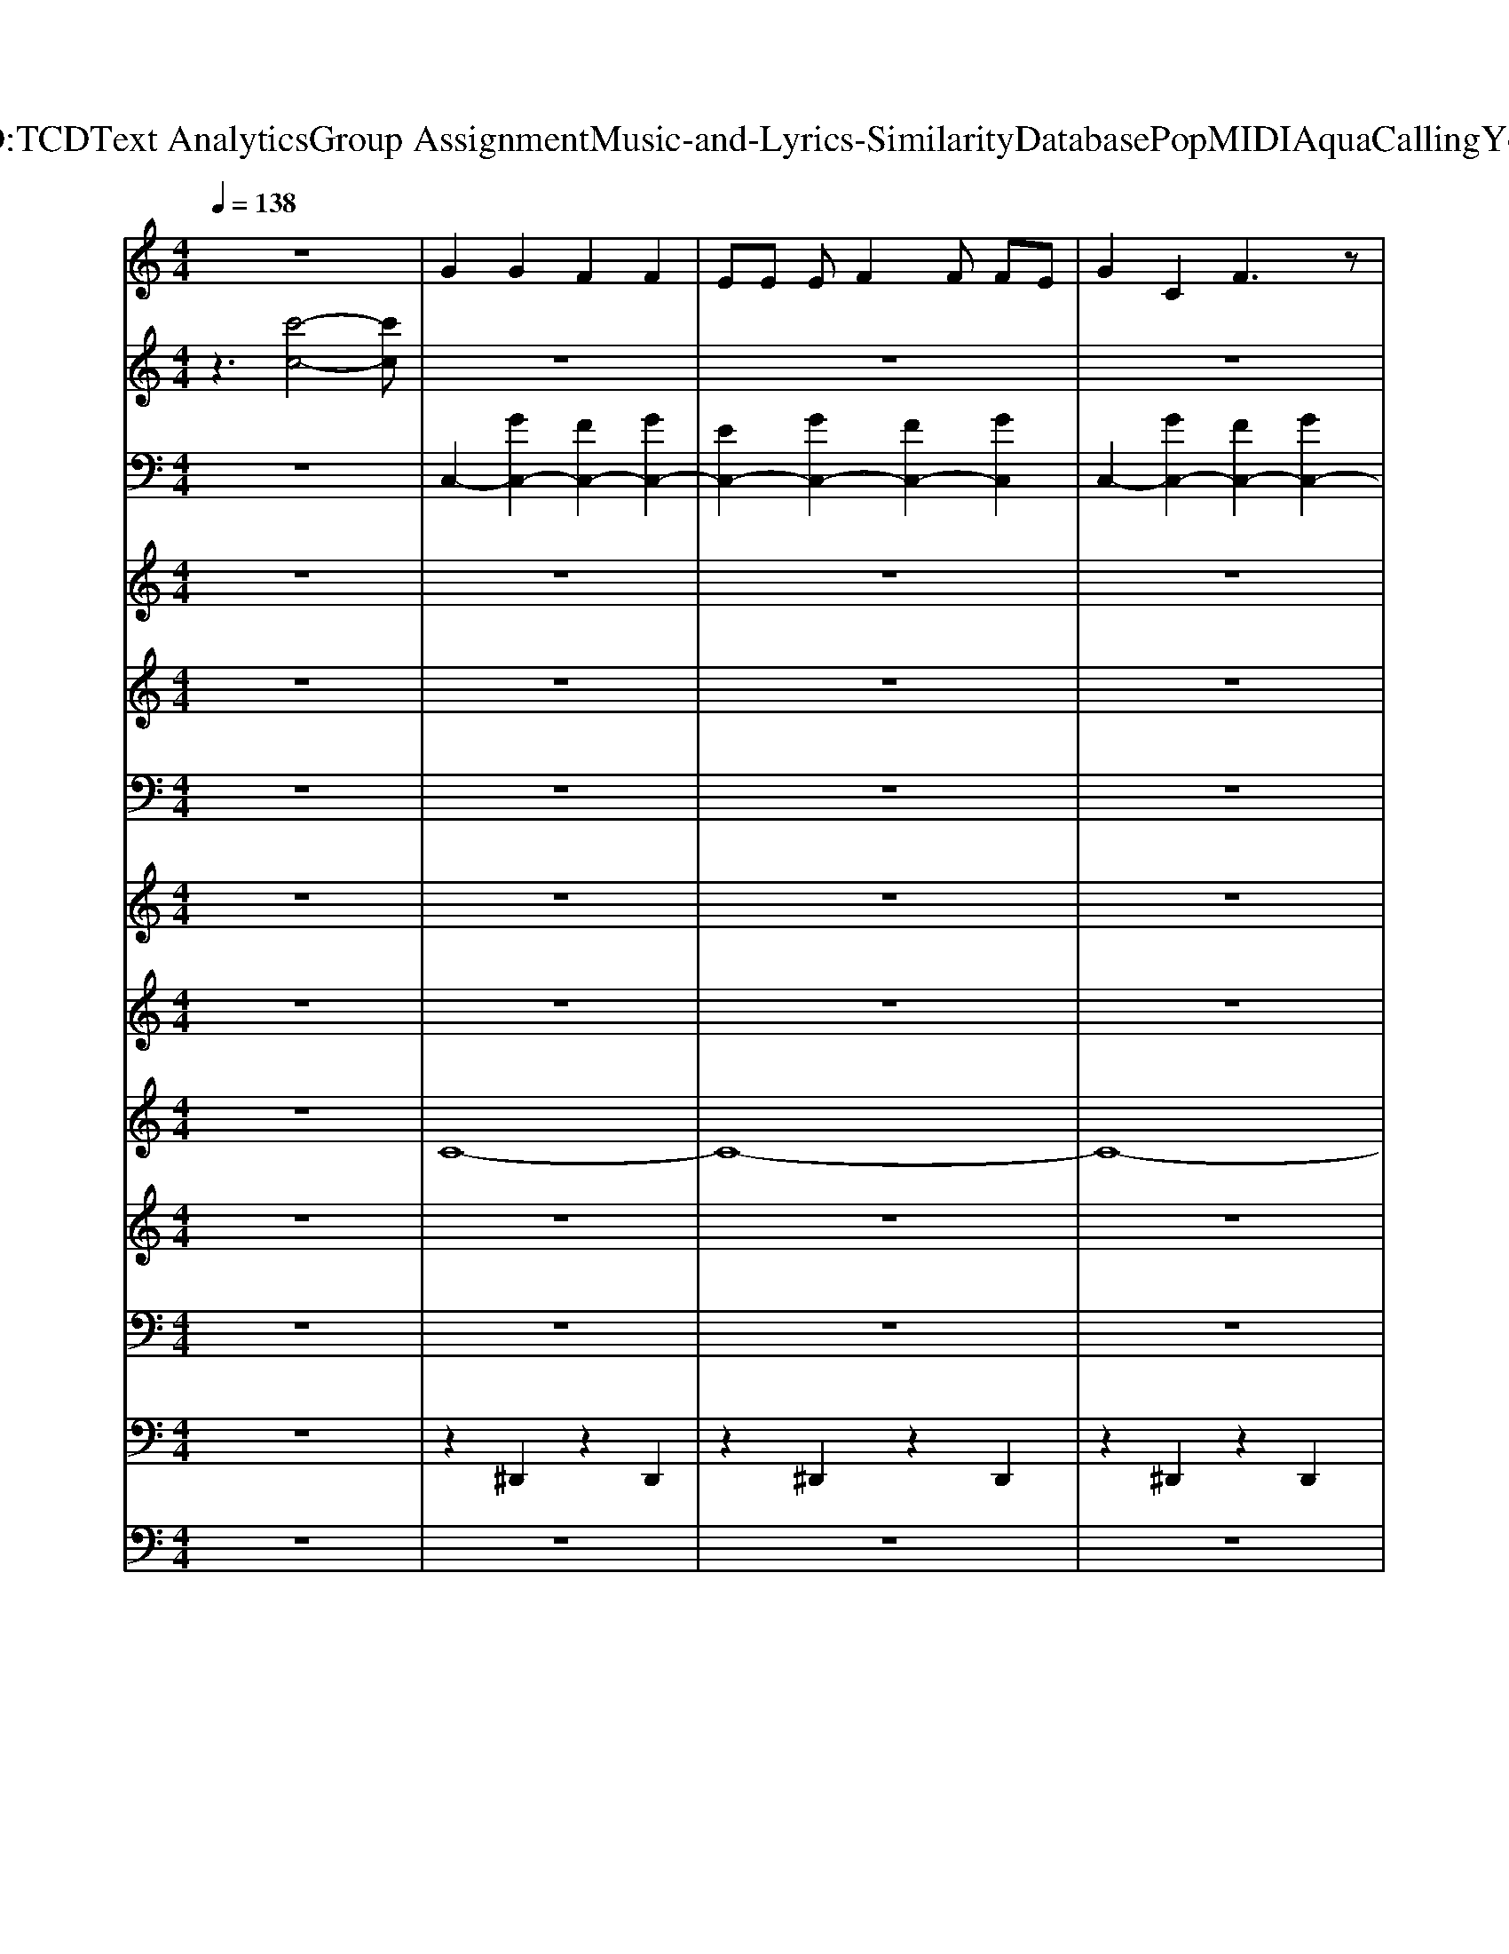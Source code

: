 X: 1
T: from D:\TCD\Text Analytics\Group Assignment\Music-and-Lyrics-Similarity\Database\Pop\MIDI\Aqua\CallingYou.mid
M: 4/4
L: 1/8
Q:1/4=138
K:C % 0 sharps
V:1
%%MIDI program 80
z8| \
G2 G2 F2 F2| \
EE EF2F FE| \
G2 C2 F3z|
AA AG2A3| \
G2 G2 F2 F2| \
EE EF2F FE| \
G2 C2 F3z|
AA AG2z/2G/2- [A-G]/2A/2G| \
Cz6z| \
z8| \
z8|
z8| \
z8| \
z8| \
z8|
z8| \
z8| \
e2 e2 f3z| \
ze ee ed dc|
e2 e2 f2 ff| \
eg ag3 z2| \
e2 e2 f3z| \
ze ee ed dc-|
c3z Ac Ae-| \
ed2c2d2z| \
e2 e2 f3z| \
ze ee e2 dc|
e2 e2 f2 ff| \
eg ag3 z2| \
e2 e2 f3z| \
ze ee e2 dc-|
c3z Ac Ae-| \
ed2c2d2z| \
z2 B,B, B,B, B,B,| \
CD2C2A, CE-|
ED2z2A, CE-| \
ED2C2D2z| \
C2 C2 zA, CE-| \
ED2C2D2z|
G2 G2 F2 F2| \
EE EF2F FE| \
G2 C2 F4| \
AA AG2A3|
G2 G2 F2 F2| \
EE EF2F>FE| \
G2 C2 F4| \
AA AG2z/2G/2- [A-G]/2A/2G|
Cz6z| \
z4 zG AG| \
Cz6z| \
z4 zG AG|
AG AG AG AG| \
z4 zG AG| \
Cz6z| \
z8|
e2 e2 f3z| \
ze ee ed dc| \
e2 e2 f2 ff| \
eg ag3 z2|
e2 e2 f3z| \
ze ee ed dc-| \
c3z Ac Ae-| \
ed2f2g2z|
e2 e2 f3z| \
ze ee e2 dc| \
e2 e2 f2 ff| \
eg ag3 z2|
e2 e2 f3z| \
ze ee e2 dc-| \
c3z Ac Ae-| \
ed2c2d2z|
z2 B,B, B,B, B,B,| \
CD2C2A, CE-| \
ED2z2A, CE-| \
ED2C2D2z|
C2 C2 zA, CE-| \
ED2C2D2z| \
G2 G2 F2 F2| \
EE EF2F FE|
G2 C2 F2 z2| \
AA AG2A z2| \
G2 G2 F2 F2| \
EE EF2F>FE|
G2 C2 F2 z2| \
AA AG z3/2G/2- [A-G]/2A/2G| \
Cz6z| \
e2 e2 f3z|
z2 cd e2 dc| \
e2 e2 f3z| \
z2 cd e2 dc| \
e2 e2 f3z|
z2 cd e2 dc| \
e2 e2 f3z| \
z2 cd ec2c'-| \
c'8-|
c'8| \
z8| \
z8| \
z8|
z8| \
z8| \
z8| \
G2 G2 F2 F2|
EE EF2F FE| \
G2 C2 F2 z2| \
AA AG2A z2| \
G2 G2 F2 F2|
EE EF2F>FE| \
G2 C2 F2 z2| \
AA AG z3/2G/2- [A-G]/2A/2G| \
Cz6z|
z4 zG AG| \
Cz6z| \
z4 zG AG| \
AG AG AG AG|
z4 zG AG| \
C
V:2
%%MIDI program 119
z3[c'-c-]4[c'c]| \
z8| \
z8| \
z8|
z8| \
z8| \
z8| \
z8|
z8| \
z8| \
z8| \
z8|
z8| \
z8| \
z8| \
z8|
z8| \
z8| \
z8| \
z8|
z8| \
z8| \
z8| \
z8|
z8| \
z4 [c'c]4| \
z8| \
z8|
z8| \
z8| \
z8| \
z8|
z8| \
z4 [c'c]4| \
z8| \
z8|
z8| \
z8| \
z8| \
z4 [c'c]4|
z8| \
z8| \
z8| \
z8|
z8| \
z8| \
z8| \
z8|
z8| \
z8| \
z8| \
z8|
z8| \
z8| \
z8| \
z8|
z8| \
z8| \
z8| \
z8|
z8| \
z8| \
z8| \
z4 [c'c]4|
z8| \
z8| \
z8| \
z8|
z8| \
z8| \
z8| \
z4 [c'c]4|
z8| \
z8| \
z8| \
z8|
z8| \
z4 [c'c]4| \
z8| \
z8|
z8| \
z8| \
z8| \
z8|
z8| \
z8| \
z4 [c'c]4| \
z8|
z8| \
z8| \
z8| \
z8|
z8| \
z8| \
z8| \
z8|
z8| \
z8| \
z8| \
z8|
z8| \
z8| \
z4 [c'B]4|
V:3
%%clef bass
%%MIDI program 0
z8| \
C,2- [GC,-]2 [FC,-]2 [GC,-]2| \
[EC,-]2 [GC,-]2 [FC,-]2 [GC,]2| \
C,2- [GC,-]2 [FC,-]2 [GC,-]2|
[EC,-]2 [GC,-]2 [DC,-]2 [GC,]2| \
C,2- [GC,-]2 [FC,-]2 [GC,-]2| \
[EC,-]2 [GC,-]2 [FC,-]2 [GC,]2| \
C,2- [GC,-]2 [FC,-]2 [GC,-]2|
[EC,-]2 [GC,-]2 [DC,-]2 [GC,]2|
V:4
%%MIDI program 0
z8| \
z8| \
z8| \
z8|
z8| \
z8| \
z8| \
z8|
z8| \
z8| \
z8| \
z8|
z8| \
z8| \
z8| \
z8|
z8| \
z8| \
z8| \
z8|
z8| \
z8| \
z8| \
z8|
z8| \
z8| \
z8| \
z8|
z8| \
z8| \
z8| \
z8|
z8| \
z8| \
[eBB,]z/2[eBB,]z/2[eBB,] z[eBB,] z/2[eBB,]z/2| \
[ecE]z/2[ecE]z/2[ecE] z[ecE] z/2[ecE]z/2|
[fcF]z/2[fcF]z/2[fcF] z[fcF] z/2[fcF]/2z| \
[fdD]z/2[fdD]z/2[fdD] z[fdD] z/2[fdD]z/2| \
[fcF]z/2[fcF]z/2[fcF] z[fcF] z/2[fcF]/2z| \
z8|
[gcC]z/2[gcC]z/2[gcC] z[fAA,] z/2[fAA,]z/2| \
[aeE]z/2[aeE]z/2[aeE] z[gdG,] z/2[gdG,]z/2| \
[gcC]z/2[gcC]z/2[gcC] z[fAA,] z/2[fAA,]z/2| \
[aeE]z/2[aeE]z/2[aeE] z[gdG,] z/2[gdG,]z/2|
[gcC]z/2[gcC]z/2[gcC] z[fAA,] z/2[fAA,]z/2| \
[aeE]z/2[aeE]z/2[aeE] z[gdG,] z/2[gdG,]z/2| \
[gcC]z/2[gcC]z/2[gcC] z[fAA,] z/2[fAA,]z/2| \
[aeE]z/2[aeE]z/2[aeE] z[gdG,] z/2[gdG,]z/2|
z8| \
z8| \
z8| \
z8|
z8| \
z8| \
z8| \
z8|
z8| \
z8| \
z8| \
z8|
z8| \
z8| \
z8| \
z8|
z8| \
z8| \
z8| \
z8|
z8| \
z8| \
z8| \
z8|
[eBB,]z/2[eBB,]z/2[eBB,] z[eBB,] z/2[eBB,]z/2| \
[ecE]z/2[ecE]z/2[ecE] z[ecE] z/2[ecE]z/2| \
[fcF]z/2[fcF]z/2[fcF] z[fcF] z/2[fcF]/2z| \
[fdD]z/2[fdD]z/2[fdD] z[fdD] z/2[fdD]z/2|
[fcF]z/2[fcF]z/2[fcF] z[fcF] z/2[fcF]/2z| \
z8| \
[gcC]z/2[gcC]z/2[gcC] z[fAA,] z/2[fAA,]z/2| \
[aeE]z/2[aeE]z/2[aeE] z[gdA,] z/2[gdA,]z/2|
[gcC]z/2[gcC]z/2[gcC] z[fAA,] z/2[fAA,]z/2| \
[aeE]z/2[aeE]z/2[aeE] z[gdG,] z/2[gdG,]z/2| \
[gcC]z/2[gcC]z/2[gcC] z[fAA,] z/2[fAA,]z/2| \
[aeE]z/2[aeE]z/2[aeE] z[gdG,] z/2[gdG,]z/2|
[gcC]z/2[gcC]z/2[gcC] z[fAA,] z/2[fAA,]z/2| \
[aeE]z/2[aeE]z/2[aeE] z[gdG,] z/2[gdG,]z/2| \
z8| \
z8|
z8| \
z8| \
z8| \
z8|
z8| \
z8| \
z8| \
z8|
z8| \
z8| \
z8| \
z8|
z8| \
z8| \
z8| \
[gcC]z/2[gcC]z/2[gcC] z[fAA,] z/2[fAA,]z/2|
[aeE]z/2[aeE]z/2[aeE] z[gdA,] z/2[gdA,]z/2| \
[gcC]z/2[gcC]z/2[gcC] z[fAA,] z/2[fAA,]z/2| \
[aeE]z/2[aeE]z/2[aeE] z[gdG,] z/2[gdG,]z/2| \
[gcC]z/2[gcC]z/2[gcC] z[fAA,] z/2[fAA,]z/2|
[aeE]z/2[aeE]z/2[aeE] z[gdG,] z/2[gdG,]z/2| \
[gcC]z/2[gcC]z/2[gcC] z[fAA,] z/2[fAA,]z/2| \
[aeE]z/2[aeE]z/2[aeE] z[gdG,] z/2[gdG,]
V:5
%%MIDI program 16
z8| \
z8| \
z8| \
z8|
z8| \
z8| \
z8| \
z8|
z8| \
z8| \
z8| \
z8|
z8| \
z8| \
z8| \
z8|
z8| \
z8| \
z8| \
z8|
z8| \
z8| \
z8| \
z8|
z8| \
z8| \
z8| \
z8|
z8| \
z8| \
z8| \
z8|
z8| \
z8| \
B8| \
c4 B4|
A6 c2| \
d4>e4| \
c8| \
d4 z4|
z8| \
z8| \
z8| \
z8|
z8| \
z8| \
z8| \
z8|
z8| \
z8| \
z8| \
z8|
z8| \
z8| \
z8| \
z8|
z8| \
z8| \
z8| \
z8|
z8| \
z8| \
z8| \
z8|
z8| \
z8| \
z8| \
z8|
z8| \
z8| \
z8| \
z8|
B8| \
c4 B4| \
A6 c2| \
d6 e2|
c8| \
d4 
V:6
%%MIDI program 16
z8| \
z8| \
z8| \
z8|
z8| \
z8| \
z8| \
z8|
z8| \
z8| \
z8| \
z8|
z8| \
z8| \
z8| \
z8|
z8| \
z8| \
z8| \
z8|
z8| \
z8| \
z8| \
z8|
z8| \
z8| \
[EA,]/2z[EA,]/2 z[FA,]/2z3/2[FA,]/2z[FA,]/2z| \
[EG,]/2z[EG,]/2 z[EG,]/2z3/2[DG,]/2z[DG,]/2z|
[EA,]/2z[EA,]/2 z[FA,]/2z3/2[FA,]/2z[FA,]/2z| \
[EG,]/2z[EG,]/2 z[EG,]/2z3/2[DG,]/2z[DG,]/2z| \
[EA,]/2z[EA,]/2 z[FA,]/2z3/2[FA,]/2z[FA,]/2z| \
[EG,]/2z[EG,]/2 z[EG,]/2z3/2[DG,]/2z[DG,]/2z|
[CF,]/2z[CF,]/2 z[CF,]/2z3/2[CF,]/2z[CF,]/2z| \
[DF,]/2z[DF,]/2 z[DG,]/2z[DG,]/2z [DG,]/2z3/2| \
z8| \
z8|
z8| \
z8| \
z8| \
z8|
z8| \
z8| \
z8| \
z8|
z8| \
z8| \
z8| \
z8|
z8| \
z8| \
z8| \
z8|
z8| \
z8| \
z8| \
z8|
z8| \
z8| \
z8| \
z8|
z8| \
z8| \
z8| \
z8|
[EA,]/2z[EA,]/2 z[FA,]/2z3/2[FA,]/2z[FA,]/2z| \
[EG,]/2z[EG,]/2 z[EG,]/2z3/2[DG,]/2z[DG,]/2z| \
[EA,]/2z[EA,]/2 z[FA,]/2z3/2[FA,]/2z[FA,]/2z| \
[EG,]/2z[EG,]/2 z[EG,]/2z3/2[DG,]/2z[DG,]/2z|
[EA,]/2z[EA,]/2 z[FA,]/2z3/2[FA,]/2z[FA,]/2z| \
[EG,]/2z[EG,]/2 z[EG,]/2z3/2[DG,]/2z[DG,]/2z| \
[CF,]/2z[CF,]/2 z[CF,]/2z3/2[CF,]/2z[CF,]/2z| \
[DF,]/2z[DF,]/2 z[DG,]/2z[DG,]/2z [DG,]/2
V:7
%%MIDI program 122
z8| \
z8| \
z8| \
z8|
z8| \
z8| \
z8| \
z8|
z8| \
z8| \
z8| \
z8|
z8| \
z8| \
z8| \
z8|
z8| \
z8| \
z8| \
z8|
z8| \
z8| \
z8| \
z8|
z8| \
z8| \
z8| \
z8|
z8| \
z8| \
z8| \
z8|
z8| \
z8| \
z8| \
z8|
z8| \
z8| \
z8| \
z3E4-E|
z8| \
z8| \
z8| \
z8|
z8| \
z8| \
z8| \
z8|
z8| \
z8| \
z8| \
z8|
z8| \
z8| \
z8| \
z8|
z8| \
z8| \
z8| \
z8|
z8| \
z8| \
z8| \
z8|
z8| \
z8| \
z8| \
z8|
z8| \
z8| \
z8| \
z8|
z8| \
z8| \
z8| \
z8|
z8| \
z3E4-E| \
z8| \
z8|
z8| \
z8| \
z8| \
z8|
z8| \
z8| \
z8| \
z8|
z8| \
z8| \
z8| \
z8|
z8| \
z8| \
z8| \
z8|
z8| \
z8| \
z8| \
z8|
z8| \
z8| \
z3E4-E|
V:8
%%clef treble
%%MIDI program 5
z8| \
z8| \
z8| \
z8|
z8| \
z8| \
z8| \
z8|
z8| \
z8| \
z8| \
z8|
z8| \
z8| \
z8| \
z8|
z8| \
z8| \
z8| \
z8|
z8| \
z8| \
z8| \
z8|
z8| \
z8| \
z8| \
z8|
z8| \
z8| \
z8| \
z8|
z8| \
z8| \
z8| \
z8|
z8| \
z8| \
z8| \
z8|
[cC]z/2[cC]z/2[cC] z[AA,] z/2[AA,]z/2| \
[eE]z/2[eE]z/2[eE] z[dG,] z/2[dG,]z/2| \
[cC]z/2[cC]z/2[cC] z[AA,] z/2[AA,]z/2| \
[eE]z/2[eE]z/2[eE] z[dG,] z/2[dG,]z/2|
[cC]z/2[cC]z/2[cC] z[AA,] z/2[AA,]z/2| \
[eE]z/2[eE]z/2[eE] z[dG,] z/2[dG,]z/2| \
[cC]z/2[cC]z/2[cC] z[AA,] z/2[AA,]z/2| \
[eE]z/2[eE]z/2[eE] z[dG,] z/2[dG,]z/2|
z8| \
z8| \
z8| \
z8|
z8| \
z8| \
z8| \
z8|
z8| \
z8| \
z8| \
z8|
z8| \
z8| \
z8| \
z8|
z8| \
z8| \
z8| \
z8|
z8| \
z8| \
z8| \
z8|
z8| \
z8| \
z8| \
z8|
z8| \
z8| \
[cC]z/2[cC]z/2[cC] z[AA,] z/2[AA,]z/2| \
[eE]z/2[eE]z/2[eE] z[dG,] z/2[dG,]z/2|
[cC]z/2[cC]z/2[cC] z[AA,] z/2[AA,]z/2| \
[eE]z/2[eE]z/2[eE] z[dG,] z/2[dG,]z/2| \
[cC]z/2[cC]z/2[cC] z[AA,] z/2[AA,]z/2| \
[eE]z/2[eE]z/2[eE] z[dG,] z/2[dG,]z/2|
[cC]z/2[cC]z/2[cC] z[AA,] z/2[AA,]z/2| \
[eE]z/2[eE]z/2[eE] z[dG,] z/2[dG,]z/2| \
z8| \
z8|
z8| \
z8| \
z8| \
z8|
z8| \
z8| \
z8| \
z8|
z8| \
z8| \
z8| \
z8|
z8| \
z8| \
z8| \
[cC]z/2[cC]z/2[cC] z[AA,] z/2[AA,]z/2|
[eE]z/2[eE]z/2[eE] z[dG,] z/2[dG,]z/2| \
[cC]z/2[cC]z/2[cC] z[AA,] z/2[AA,]z/2| \
[eE]z/2[eE]z/2[eE] z[dG,] z/2[dG,]z/2| \
[cC]z/2[cC]z/2[cC] z[AA,] z/2[AA,]z/2|
[eE]z/2[eE]z/2[eE] z[dG,] z/2[dG,]z/2| \
[cC]z/2[cC]z/2[cC] z[AA,] z/2[AA,]z/2| \
[eE]z/2[eE]z/2[eE] z[dG,] z/2[dG,]
V:9
%%MIDI program 49
z8| \
C8-| \
C8-| \
C8-|
C8| \
[c'-C-]8| \
[c'C-]8| \
[c''-C-]8|
[c''C]8| \
z8| \
z8| \
z8|
z8| \
z8| \
z8| \
z8|
z8| \
z8| \
z8| \
z8|
z8| \
z8| \
z8| \
z8|
z8| \
z8| \
z8| \
z8|
z8| \
z8| \
z8| \
z8|
z8| \
z8| \
z8| \
z8|
z8| \
z8| \
z8| \
z8|
[c'-C-]8| \
[c'-C-]8| \
[c'-C-]8| \
[c'-C-]8|
[c'-C-]8| \
[c'-C-]8| \
[c'-C-]8| \
[c'C]8|
z8| \
z8| \
z8| \
z8|
z8| \
z8| \
z8| \
z8|
z8| \
z8| \
z8| \
z8|
z8| \
z8| \
z8| \
z8|
z8| \
z8| \
z8| \
z8|
z8| \
z8| \
z8| \
z8|
z8| \
z8| \
z8| \
z8|
z8| \
z8| \
[c'-C-]8| \
[c'-C-]8|
[c'-C-]8| \
[c'-C-]8| \
[c'-C-]8| \
[c'-C-]8|
[c'-C-]8| \
[c'C]8| \
z8| \
z8|
z8| \
z8| \
z8| \
z8|
z8| \
z8| \
z8| \
z8|
z8| \
z8| \
z8| \
z8|
z8| \
z8| \
z8| \
[c'-C-]8|
[c'-C-]8|[c'-C-]8|[c'-C-]8|[c'-C-]8|
[c'-C-]8|[c'-C-]8|[c'C]8|
V:10
%%MIDI program 87
z8| \
z8| \
z8| \
z8|
z8| \
z8| \
z8| \
z8|
z8| \
z8| \
C/2z/2E/2z/2 E/2F/2z/2F/2 z/2C/2z/2C/2 z/2C/2D/2C/2| \
D/2z/2G/2z/2 G/2A/2z/2A/2 z/2B,/2z/2B,/2 z/2B,/2C/2B,/2|
C/2z/2E/2z/2 E/2F/2z/2F/2 z/2C/2z/2C/2 z/2C/2D/2C/2| \
D/2z/2G/2z/2 G/2A/2z/2A/2 z/2B,/2z/2B,/2 z/2B,/2C/2B,/2| \
C/2z/2E/2z/2 E/2F/2z/2F/2 z/2C/2z/2C/2 z/2C/2D/2C/2| \
D/2z/2G/2z/2 G/2A/2z/2A/2 z/2B,/2z/2B,/2 z/2B,/2C/2B,/2|
C/2z/2E/2z/2 E/2F/2z/2F/2 z/2C/2z/2C/2 z/2C/2D/2C/2| \
D/2z/2G/2z/2 G/2A/2z/2A/2 z/2B,/2z/2B,/2 z/2B,/2C/2B,/2| \
z8| \
z8|
z8| \
z8| \
z8| \
z8|
z8| \
z8| \
z8| \
z8|
z8| \
z8| \
z8| \
z8|
z8| \
z8| \
z8| \
z8|
z8| \
z8| \
z8| \
z8|
z8| \
z8| \
z8| \
z8|
z8| \
z8| \
z8| \
z8|
C/2z/2E/2z/2 E/2F/2z/2F/2 z/2C/2z/2C/2 z/2C/2D/2C/2| \
D/2z/2G/2z/2 G/2A/2z/2A/2 z/2B,/2z/2B,/2 z/2B,/2C/2B,/2| \
C/2z/2E/2z/2 E/2F/2z/2F/2 z/2C/2z/2C/2 z/2C/2D/2C/2| \
D/2z/2G/2z/2 G/2A/2z/2A/2 z/2B,/2z/2B,/2 z/2B,/2C/2B,/2|
C/2z/2E/2z/2 E/2F/2z/2F/2 z/2C/2z/2C/2 z/2C/2D/2C/2| \
D/2z/2G/2z/2 G/2A/2z/2A/2 z/2B,/2z/2B,/2 z/2B,/2C/2B,/2| \
C/2z/2E/2z/2 E/2F/2z/2F/2 z/2C/2z/2C/2 z/2C/2D/2C/2| \
D/2z/2G/2z/2 G/2A/2z/2A/2 z/2B,/2z/2B,/2 z/2B,/2C/2B,/2|
z8| \
z8| \
z8| \
z8|
z8| \
z8| \
z8| \
z8|
z8| \
z8| \
z8| \
z8|
z8| \
z8| \
z8| \
z8|
z8| \
z8| \
z8| \
z8|
z8| \
z8| \
z8| \
z8|
z8| \
z8| \
z8| \
z8|
z8| \
z8| \
z8| \
z8|
z8| \
z8| \
z8| \
z8|
z8| \
z8| \
z8| \
C/2z/2E/2z/2 E/2F/2z/2F/2 z/2C/2z/2C/2 z/2C/2D/2C/2|
D/2z/2G/2z/2 G/2A/2z/2A/2 z/2B,/2z/2B,/2 z/2B,/2C/2B,/2| \
C/2z/2E/2z/2 E/2F/2z/2F/2 z/2C/2z/2C/2 z/2C/2D/2C/2| \
D/2z/2G/2z/2 G/2A/2z/2A/2 z/2B,/2z/2B,/2 z/2B,/2C/2B,/2| \
C/2z/2E/2z/2 E/2F/2z/2F/2 z/2C/2z/2C/2 z/2C/2D/2C/2|
D/2z/2G/2z/2 G/2A/2z/2A/2 z/2B,/2z/2B,/2 z/2B,/2C/2B,/2| \
C/2z/2E/2z/2 E/2F/2z/2F/2 z/2C/2z/2C/2 z/2C/2D/2C/2| \
D/2z/2G/2z/2 G/2A/2z/2A/2 z/2B,/2z/2B,/2 z/2B,/2C/2B,/2| \
z8|
z8| \
z8| \
z8| \
z8|
z8| \
z8| \
z8| \
C/2z/2E/2z/2 E/2F/2z/2F/2 z/2C/2z/2C/2 z/2C/2D/2C/2|
D/2z/2G/2z/2 G/2A/2z/2A/2 z/2B,/2z/2B,/2 z/2B,/2C/2B,/2| \
C/2z/2E/2z/2 E/2F/2z/2F/2 z/2C/2z/2C/2 z/2C/2D/2C/2| \
D/2z/2G/2z/2 G/2A/2z/2A/2 z/2B,/2z/2B,/2 z/2B,/2C/2B,/2| \
C/2z/2E/2z/2 E/2F/2z/2F/2 z/2C/2z/2C/2 z/2C/2D/2C/2|
D/2z/2G/2z/2 G/2A/2z/2A/2 z/2B,/2z/2B,/2 z/2B,/2C/2B,/2| \
C/2z/2E/2z/2 E/2F/2z/2F/2 z/2C/2z/2C/2 z/2C/2D/2C/2| \
D/2z/2G/2z/2 G/2A/2z/2A/2 z/2B,/2z/2B,/2 z/2B,/2C/2B,/2|
V:11
%%MIDI program 38
z8| \
z8| \
z8| \
z8|
z8| \
z8| \
z8| \
z8|
z8| \
z8| \
C,C, C,<C, F,,z/2F,,/2 F,,F,,| \
A,,A,, A,,<A,, G,,z/2G,,/2 G,,G,,|
C,C, C,<C, F,,z/2F,,/2 F,,F,,| \
A,,A,, A,,<A,, G,,z/2G,,/2 G,,G,,| \
C,C, C,<C, F,,z/2F,,/2 F,,F,,| \
A,,A,, A,,<A,, G,,z/2G,,/2 G,,G,,|
C,C, C,<C, F,,z/2F,,/2 F,,F,,| \
A,,A,, A,,<A,, G,,z/2G,,/2 G,,G,,| \
A,,A,, A,,<A,, F,,z/2F,,/2 F,,F,,| \
C,C, C,<C, G,,z/2G,,/2 G,,G,,|
A,,A,, A,,<A,, F,,z/2F,,/2 F,,F,,| \
C,C, C,<C, G,,z/2G,,/2 G,,G,,| \
A,,A,, A,,<A,, F,,z/2F,,/2 F,,F,,| \
C,C, C,<C, G,,z/2G,,/2 G,,G,,|
F,,F,, F,,<F,, F,,z/2F,,/2 F,,F,,| \
D,D, D,/2D,z/2 G,,z/2G,,/2 G,,G,,| \
A,,A,, A,,<A,, F,,z/2F,,/2 F,,F,,| \
C,C, C,<C, G,,z/2G,,/2 G,,G,,|
A,,A,, A,,<A,, F,,z/2F,,/2 F,,F,,| \
C,C, C,<C, G,,z/2G,,/2 G,,G,,| \
A,,A,, A,,<A,, F,,z/2F,,/2 F,,F,,| \
C,C, C,<C, G,,z/2G,,/2 G,,G,,|
F,,F,, F,,<F,, F,,z/2F,,/2 F,,F,,| \
D,D, D,/2D,z/2 G,,z/2G,,/2 G,,G,,| \
E,,E,, E,,<E,, E,,z/2E,,/2 E,,E,,| \
A,,A,, A,,/2A,,z/2 A,,z/2A,,/2 A,,A,,|
F,,F,, F,,/2F,,z/2 F,,z/2F,,/2 F,,F,,| \
D,D, D,/2D,z/2 D,z/2D,/2 D,D,| \
F,,F,, F,,/2F,,z/2 F,,z/2F,,/2 F,,F,,| \
D,D, D,/2D,z/2 D,z/2D,/2 D,D,|
G,,G,, G,,<G,, F,,z/2F,,/2 F,,F,,| \
A,,A,, A,,<A,, G,,z/2G,,/2 G,,G,,| \
G,,G,, G,,<G,, F,,z/2F,,/2 F,,F,,| \
A,,A,, A,,<A,, G,,z/2G,,/2 G,,G,,|
G,,G,, G,,<G,, F,,z/2F,,/2 F,,F,,| \
A,,A,, A,,<A,, G,,z/2G,,/2 G,,G,,| \
G,,G,, G,,<G,, F,,z/2F,,/2 F,,F,,| \
A,,A,, A,,<A,, G,,z/2G,,/2 G,,G,,|
C,C, C,<C, F,,z/2F,,/2 F,,F,,| \
A,,A,, A,,<A,, G,,z/2G,,/2 G,,G,,| \
C,C, C,<C, F,,z/2F,,/2 F,,F,,| \
A,,A,, A,,<A,, G,,z/2G,,/2 G,,G,,|
C,C, C,<C, F,,z/2F,,/2 F,,F,,| \
A,,A,, A,,<A,, G,,z/2G,,/2 G,,G,,| \
C,C, C,<C, F,,z/2F,,/2 F,,F,,| \
A,,A,, A,,<A,, G,,z/2G,,/2 G,,G,,|
A,,A,, A,,<A,, F,,z/2F,,/2 F,,F,,| \
C,C, C,<C, G,,z/2G,,/2 G,,G,,| \
A,,A,, A,,<A,, F,,z/2F,,/2 F,,F,,| \
C,C, C,<C, G,,z/2G,,/2 G,,G,,|
A,,A,, A,,<A,, F,,z/2F,,/2 F,,F,,| \
C,C, C,<C, G,,z/2G,,/2 G,,G,,| \
F,,F,, F,,<F,, F,,z/2F,,/2 F,,F,,| \
D,D, D,/2D,z/2 G,,z/2G,,/2 G,,G,,|
A,,A,, A,,<A,, F,,z/2F,,/2 F,,F,,| \
C,C, C,<C, G,,z/2G,,/2 G,,G,,| \
A,,A,, A,,<A,, F,,z/2F,,/2 F,,F,,| \
C,C, C,<C, G,,z/2G,,/2 G,,G,,|
A,,A,, A,,<A,, F,,z/2F,,/2 F,,F,,| \
C,C, C,<C, G,,z/2G,,/2 G,,G,,| \
F,,F,, F,,<F,, F,,z/2F,,/2 F,,F,,| \
D,D, D,/2D,z/2 G,,z/2G,,/2 G,,G,,|
E,,E,, E,,<E,, E,,z/2E,,/2 E,,E,,| \
A,,A,, A,,/2A,,z/2 A,,z/2A,,/2 A,,A,,| \
F,,F,, F,,/2F,,z/2 F,,z/2F,,/2 F,,F,,| \
D,D, D,/2D,z/2 D,z/2D,/2 D,D,|
F,,F,, F,,/2F,,z/2 F,,z/2F,,/2 F,,F,,| \
D,D, D,/2D,z/2 D,z/2D,/2 D,D,| \
G,,G,, G,,<G,, F,,z/2F,,/2 F,,F,,| \
A,,A,, A,,<A,, G,,z/2G,,/2 G,,G,,|
G,,G,, G,,<G,, F,,z/2F,,/2 F,,F,,| \
A,,A,, A,,<A,, G,,z/2G,,/2 G,,G,,| \
G,,G,, G,,<G,, F,,z/2F,,/2 F,,F,,| \
A,,A,, A,,<A,, G,,z/2G,,/2 G,,G,,|
G,,G,, G,,<G,, F,,z/2F,,/2 F,,F,,| \
A,,A,, A,,<A,, G,,z/2G,,/2 G,,G,,| \
z8| \
z8|
z8| \
z8| \
z8| \
z8|
z8| \
z8| \
z8| \
C,C, C,<C, F,,z/2F,,/2 F,,F,,|
A,,A,, A,,<A,, G,,z/2G,,/2 G,,G,,| \
C,C, C,<C, F,,z/2F,,/2 F,,F,,| \
A,,A,, A,,<A,, G,,z/2G,,/2 G,,G,,| \
C,C, C,<C, F,,z/2F,,/2 F,,F,,|
A,,A,, A,,<A,, G,,z/2G,,/2 G,,G,,| \
C,C, C,<C, F,,z/2F,,/2 F,,F,,| \
A,,A,, A,,<A,, G,,z/2G,,/2 G,,G,,| \
G,,G,, G,,<G,, F,,z/2F,,/2 F,,F,,|
A,,A,, A,,<A,, G,,z/2G,,/2 G,,G,,| \
G,,G,, G,,<G,, F,,z/2F,,/2 F,,F,,| \
A,,A,, A,,<A,, G,,z/2G,,/2 G,,G,,| \
G,,G,, G,,<G,, F,,z/2F,,/2 F,,F,,|
A,,A,, A,,<A,, G,,z/2G,,/2 G,,G,,| \
G,,G,, G,,<G,, F,,z/2F,,/2 F,,F,,| \
A,,A,, A,,<A,, G,,z/2G,,/2 G,,G,,| \
C,C, C,<C, F,,z/2F,,/2 F,,F,,|
A,,A,, A,,<A,, G,,z/2G,,/2 G,,G,,| \
C,C, C,<C, F,,z/2F,,/2 F,,F,,| \
A,,A,, A,,<A,, G,,z/2G,,/2 G,,G,,| \
C,C, C,<C, F,,z/2F,,/2 F,,F,,|
A,,A,, A,,<A,, G,,z/2G,,/2 G,,G,,| \
C,C, C,<C, F,,z/2F,,/2 F,,F,,| \
A,,A,, A,,<A,, G,,z/2G,,/2 G,,G,,|
V:12
%%MIDI channel 10
z8| \
z2 ^D,,2 z2 D,,2| \
z2 ^D,,2 z2 D,,2| \
z2 ^D,,2 z2 D,,2|
z2 ^D,,2 z2 D,,2| \
z2 ^D,,2 z2 D,,2| \
z2 ^D,,2 z2 D,,2| \
z2 ^D,,2 z2 D,,2|
z2 ^D,,2 z2 D,,2| \
[C-C,,B,,,]C z2 [C,,B,,,]z [C,,B,,,][C,,B,,,]| \
[B,C,,-]/2[B,C,,]/2^A,, [B,D,,-]/2[B,D,,]/2A,, [B,C,,-]/2[B,C,,]/2A,, [B,D,,-]/2[B,D,,]/2A,,| \
[B,C,,-]/2[B,C,,]/2^A,, [B,D,,-]/2[B,D,,]/2A,, [B,C,,-]/2[B,C,,]/2A,, [B,D,,-]/2[B,D,,]/2A,,|
[B,C,,-]/2[B,C,,]/2^A,, [B,D,,-]/2[B,D,,]/2A,, [B,C,,-]/2[B,C,,]/2A,, [B,D,,-]/2[B,D,,]/2A,,| \
[B,C,,-]/2[B,C,,]/2^A,, [B,D,,-]/2[B,D,,]/2A,, [B,C,,-]/2[B,C,,]/2A,, [B,D,,-]/2[B,D,,]/2A,,| \
[B,^C,-=C,,-]/2[B,^C,=C,,]/2^A,, [B,D,,-]/2[B,D,,]/2A,, [B,C,,-]/2[B,C,,]/2A,, [B,D,,-]/2[B,D,,]/2A,,| \
[B,C,,-]/2[B,C,,]/2^A,, [B,D,,-]/2[B,D,,]/2A,, [B,C,,-]/2[B,C,,]/2A,, [B,D,,-]/2[B,D,,]/2A,,|
[B,C,,-]/2[B,C,,]/2^A,, [B,D,,-]/2[B,D,,]/2A,, [B,C,,-]/2[B,C,,]/2A,, [B,D,,-]/2[B,D,,]/2A,,| \
[B,C,,-]/2[B,C,,]/2^A,, [B,D,,-]/2[B,D,,]/2A,, [B,C,,-]/2[B,C,,]/2A,, [B,D,,-]/2[B,D,,]/2A,,| \
[B,C,,-]/2[B,C,,]/2^A,, [B,D,,-]/2[B,D,,]/2A,, [B,C,,-]/2[B,C,,]/2A,, [B,D,,-]/2[B,D,,]/2A,,| \
[B,C,,-]/2[B,C,,]/2^A,, [B,D,,-]/2[B,D,,]/2A,, [B,C,,-]/2[B,C,,]/2A,, [B,D,,-]/2[B,D,,]/2A,,|
[B,C,,-]/2[B,C,,]/2^A,, [B,D,,-]/2[B,D,,]/2A,, [B,C,,-]/2[B,C,,]/2A,, [B,D,,-]/2[B,D,,]/2A,,| \
[B,C,,-]/2[B,C,,]/2^A,, [B,D,,-]/2[B,D,,]/2A,, [B,C,,-]/2[B,C,,]/2A,, [B,D,,-]/2[B,D,,]/2A,,| \
[B,C,,-]/2[B,C,,]/2^A,, [B,D,,-]/2[B,D,,]/2A,, [B,C,,-]/2[B,C,,]/2A,, [B,D,,-]/2[B,D,,]/2A,,| \
[B,C,,-]/2[B,C,,]/2^A,, [B,D,,-]/2[B,D,,]/2A,, [B,C,,-]/2[B,C,,]/2A,, [B,D,,-]/2[B,D,,]/2A,,|
[B,C,,-]/2[B,C,,]/2^A,, [B,D,,-]/2[B,D,,]/2A,, [B,C,,-]/2[B,C,,]/2A,, [B,D,,-]/2[B,D,,]/2A,,| \
[B,C,,-]/2[B,C,,]/2^A,, [B,D,,-]/2[B,D,,]/2A,, [B,C,,-]/2[B,C,,]/2A,, [B,D,,-]/2[B,D,,]/2A,,| \
[B,C,,-]/2[B,C,,]/2^A,, [B,D,,-]/2[B,D,,]/2A,, [B,C,,-]/2[B,C,,]/2A,, [B,D,,-]/2[B,D,,]/2A,,| \
[B,C,,-]/2[B,C,,]/2^A,, [B,D,,-]/2[B,D,,]/2A,, [B,C,,-]/2[B,C,,]/2A,, [B,D,,-]/2[B,D,,]/2A,,|
[B,C,,-]/2[B,C,,]/2^A,, [B,D,,-]/2[B,D,,]/2A,, [B,C,,-]/2[B,C,,]/2A,, [B,D,,-]/2[B,D,,]/2A,,| \
[B,C,,-]/2[B,C,,]/2^A,, [B,D,,-]/2[B,D,,]/2A,, [B,C,,-]/2[B,C,,]/2A,, [B,D,,-]/2[B,D,,]/2A,,| \
[B,C,,-]/2[B,C,,]/2^A,, [B,D,,-]/2[B,D,,]/2A,, [B,C,,-]/2[B,C,,]/2A,, [B,D,,-]/2[B,D,,]/2A,,| \
[B,C,,-]/2[B,C,,]/2^A,, [B,D,,-]/2[B,D,,]/2A,, [B,C,,-]/2[B,C,,]/2A,, [B,D,,-]/2[B,D,,]/2A,,|
[B,C,,-]/2[B,C,,]/2^A,, [B,D,,-]/2[B,D,,]/2A,, [B,C,,-]/2[B,C,,]/2A,, [B,D,,-]/2[B,D,,]/2A,,| \
[B,C,,-]/2[B,C,,]/2^A,, [B,D,,-]/2[B,D,,]/2A,, [B,C,,-]/2[B,C,,]/2A,, [B,D,,-]/2[B,D,,]/2A,,| \
[B,C,,-]/2[B,C,,]/2^A,, [B,D,,-]/2[B,D,,]/2A,, [B,C,,-]/2[B,C,,]/2A,, [B,D,,-]/2[B,D,,]/2A,,| \
[B,C,,-]/2[B,C,,]/2^A,, [B,D,,-]/2[B,D,,]/2A,, [B,C,,-]/2[B,C,,]/2A,, [B,D,,-]/2[B,D,,]/2A,,|
[B,C,,-]/2[B,C,,]/2^A,, [B,D,,-]/2[B,D,,]/2A,, [B,C,,-]/2[B,C,,]/2A,, [B,D,,-]/2[B,D,,]/2A,,| \
[B,C,,-]/2[B,C,,]/2^A,, [B,D,,-]/2[B,D,,]/2A,, [B,C,,-]/2[B,C,,]/2A,, [B,D,,-]/2[B,D,,]/2A,,| \
[B,C,,-]/2[B,C,,]/2^A,, [B,D,,-]/2[B,D,,]/2A,, [B,C,,-]/2[B,C,,]/2A,, [B,D,,-]/2[B,D,,]/2A,,| \
B,/2B,/2^A,, B,/2B,/2A,, B,/2B,/2A,, B,/2B,/2A,,|
[B,C,,-]/2[B,C,,]/2^A,, [B,D,,-]/2[B,D,,]/2A,, [B,C,,-]/2[B,C,,]/2A,, [B,D,,-]/2[B,D,,]/2A,,| \
[B,C,,-]/2[B,C,,]/2^A,, [B,D,,-]/2[B,D,,]/2A,, [B,C,,-]/2[B,C,,]/2A,, [B,D,,-]/2[B,D,,]/2A,,| \
[B,C,,-]/2[B,C,,]/2^A,, [B,D,,-]/2[B,D,,]/2A,, [B,C,,-]/2[B,C,,]/2A,, [B,D,,-]/2[B,D,,]/2A,,| \
[B,C,,-]/2[B,C,,]/2^A,, [B,D,,-]/2[B,D,,]/2A,, [B,C,,-]/2[B,C,,]/2A,, [B,D,,-]/2[B,D,,]/2A,,|
[B,C,,-]/2[B,C,,]/2^A,, [B,D,,-]/2[B,D,,]/2A,, [B,C,,-]/2[B,C,,]/2A,, [B,D,,-]/2[B,D,,]/2A,,| \
[B,C,,-]/2[B,C,,]/2^A,, [B,D,,-]/2[B,D,,]/2A,, [B,C,,-]/2[B,C,,]/2A,, [B,D,,-]/2[B,D,,]/2A,,| \
[B,C,,-]/2[B,C,,]/2^A,, [B,D,,-]/2[B,D,,]/2A,, [B,C,,-]/2[B,C,,]/2A,, [B,D,,-]/2[B,D,,]/2A,,| \
[B,C,,-]/2[B,C,,]/2^A,, [B,D,,-]/2[B,D,,]/2A,, [B,C,,-]/2[B,C,,]/2A,, [B,D,,-]/2[B,D,,]/2A,,|
[B,C,,-]/2[B,C,,]/2^A,, [B,D,,-]/2[B,D,,]/2A,, [B,C,,-]/2[B,C,,]/2A,, [B,D,,-]/2[B,D,,]/2A,,| \
[B,C,,-]/2[B,C,,]/2^A,, [B,D,,-]/2[B,D,,]/2A,, [B,C,,-]/2[B,C,,]/2A,, [B,D,,-]/2[B,D,,]/2A,,| \
[B,C,,-]/2[B,C,,]/2^A,, [B,D,,-]/2[B,D,,]/2A,, [B,C,,-]/2[B,C,,]/2A,, [B,D,,-]/2[B,D,,]/2A,,| \
[B,C,,-]/2[B,C,,]/2^A,, [B,D,,-]/2[B,D,,]/2A,, [B,C,,-]/2[B,C,,]/2A,, [B,D,,-]/2[B,D,,]/2A,,|
[B,C,,-]/2[B,C,,]/2^A,, [B,D,,-]/2[B,D,,]/2A,, [B,C,,-]/2[B,C,,]/2A,, [B,D,,-]/2[B,D,,]/2A,,| \
[B,C,,-]/2[B,C,,]/2^A,, [B,D,,-]/2[B,D,,]/2A,, [B,C,,-]/2[B,C,,]/2A,, [B,D,,-]/2[B,D,,]/2A,,| \
[B,C,,-]/2[B,C,,]/2^A,, [B,D,,-]/2[B,D,,]/2A,, [B,C,,-]/2[B,C,,]/2A,, [B,D,,-]/2[B,D,,]/2A,,| \
[B,C,,-]/2[B,C,,]/2^A,, [B,D,,-]/2[B,D,,]/2A,, [B,C,,-]/2[B,C,,]/2A,, [B,D,,-]/2[B,D,,]/2A,,|
[B,C,,-]/2[B,C,,]/2^A,, [B,D,,-]/2[B,D,,]/2A,, [B,C,,-]/2[B,C,,]/2A,, [B,D,,-]/2[B,D,,]/2A,,| \
[B,C,,-]/2[B,C,,]/2^A,, [B,D,,-]/2[B,D,,]/2A,, [B,C,,-]/2[B,C,,]/2A,, [B,D,,-]/2[B,D,,]/2A,,| \
[B,C,,-]/2[B,C,,]/2^A,, [B,D,,-]/2[B,D,,]/2A,, [B,C,,-]/2[B,C,,]/2A,, [B,D,,-]/2[B,D,,]/2A,,| \
[B,C,,-]/2[B,C,,]/2^A,, [B,D,,-]/2[B,D,,]/2A,, [B,C,,-]/2[B,C,,]/2A,, [B,D,,-]/2[B,D,,]/2A,,|
[B,C,,-]/2[B,C,,]/2^A,, [B,D,,-]/2[B,D,,]/2A,, [B,C,,-]/2[B,C,,]/2A,, [B,D,,-]/2[B,D,,]/2A,,| \
[B,C,,-]/2[B,C,,]/2^A,, [B,D,,-]/2[B,D,,]/2A,, [B,C,,-]/2[B,C,,]/2A,, [B,D,,-]/2[B,D,,]/2A,,| \
[B,C,,-]/2[B,C,,]/2^A,, [B,D,,-]/2[B,D,,]/2A,, [B,C,,-]/2[B,C,,]/2A,, [B,D,,-]/2[B,D,,]/2A,,| \
[B,C,,-]/2[B,C,,]/2^A,, [B,D,,-]/2[B,D,,]/2A,, [B,C,,-]/2[B,C,,]/2A,, [B,D,,-]/2[B,D,,]/2A,,|
[B,C,,-]/2[B,C,,]/2^A,, [B,D,,-]/2[B,D,,]/2A,, [B,C,,-]/2[B,C,,]/2A,, [B,D,,-]/2[B,D,,]/2A,,| \
[B,C,,-]/2[B,C,,]/2^A,, [B,D,,-]/2[B,D,,]/2A,, [B,C,,-]/2[B,C,,]/2A,, [B,D,,-]/2[B,D,,]/2A,,| \
[B,C,,-]/2[B,C,,]/2^A,, [B,D,,-]/2[B,D,,]/2A,, [B,C,,-]/2[B,C,,]/2A,, [B,D,,-]/2[B,D,,]/2A,,| \
[B,C,,-]/2[B,C,,]/2^A,, [B,D,,-]/2[B,D,,]/2A,, [B,C,,-]/2[B,C,,]/2A,, [B,D,,-]/2[B,D,,]/2A,,|
[B,C,,-]/2[B,C,,]/2^A,, [B,D,,-]/2[B,D,,]/2A,, [B,C,,-]/2[B,C,,]/2A,, [B,D,,-]/2[B,D,,]/2A,,| \
[B,C,,-]/2[B,C,,]/2^A,, [B,D,,-]/2[B,D,,]/2A,, [B,C,,-]/2[B,C,,]/2A,, [B,D,,-]/2[B,D,,]/2A,,| \
[B,C,,-]/2[B,C,,]/2^A,, [B,D,,-]/2[B,D,,]/2A,, [B,C,,-]/2[B,C,,]/2A,, [B,D,,-]/2[B,D,,]/2A,,| \
[B,C,,-]/2[B,C,,]/2^A,, [B,D,,-]/2[B,D,,]/2A,, [B,C,,-]/2[B,C,,]/2A,, [B,D,,-]/2[B,D,,]/2A,,|
[B,C,,-]/2[B,C,,]/2^A,, [B,D,,-]/2[B,D,,]/2A,, [B,C,,-]/2[B,C,,]/2A,, [B,D,,-]/2[B,D,,]/2A,,| \
[B,C,,-]/2[B,C,,]/2^A,, [B,D,,-]/2[B,D,,]/2A,, [B,C,,-]/2[B,C,,]/2A,, [B,D,,-]/2[B,D,,]/2A,,| \
[B,C,,-]/2[B,C,,]/2^A,, [B,D,,-]/2[B,D,,]/2A,, [B,C,,-]/2[B,C,,]/2A,, [B,D,,-]/2[B,D,,]/2A,,| \
[B,C,,-]/2[B,C,,]/2^A,, [B,D,,-]/2[B,D,,]/2A,, [B,C,,-]/2[B,C,,]/2A,, [B,D,,-]/2[B,D,,]/2A,,|
[B,C,,-]/2[B,C,,]/2^A,, [B,D,,-]/2[B,D,,]/2A,, [B,C,,-]/2[B,C,,]/2A,, [B,D,,-]/2[B,D,,]/2A,,| \
B,/2B,/2^A,, B,/2B,/2A,, B,/2B,/2A,, B,/2B,/2A,,| \
[B,C,,-]/2[B,C,,]/2^A,, [B,D,,-]/2[B,D,,]/2A,, [B,C,,-]/2[B,C,,]/2A,, [B,D,,-]/2[B,D,,]/2A,,| \
[B,C,,-]/2[B,C,,]/2^A,, [B,D,,-]/2[B,D,,]/2A,, [B,C,,-]/2[B,C,,]/2A,, [B,D,,-]/2[B,D,,]/2A,,|
[B,C,,-]/2[B,C,,]/2^A,, [B,D,,-]/2[B,D,,]/2A,, [B,C,,-]/2[B,C,,]/2A,, [B,D,,-]/2[B,D,,]/2A,,| \
[B,C,,-]/2[B,C,,]/2^A,, [B,D,,-]/2[B,D,,]/2A,, [B,C,,-]/2[B,C,,]/2A,, [B,D,,-]/2[B,D,,]/2A,,| \
[B,C,,-]/2[B,C,,]/2^A,, [B,D,,-]/2[B,D,,]/2A,, [B,C,,-]/2[B,C,,]/2A,, [B,D,,-]/2[B,D,,]/2A,,| \
[B,C,,-]/2[B,C,,]/2^A,, [B,D,,-]/2[B,D,,]/2A,, [B,C,,-]/2[B,C,,]/2A,, [B,D,,-]/2[B,D,,]/2A,,|
[B,C,,-]/2[B,C,,]/2^A,, [B,D,,-]/2[B,D,,]/2A,, [B,C,,-]/2[B,C,,]/2A,, [B,D,,-]/2[B,D,,]/2A,,| \
[B,C,,-]/2[B,C,,]/2^A,, [B,D,,-]/2[B,D,,]/2A,, [B,C,,-]/2[B,C,,]/2A,, [B,D,,-]/2[B,D,,]/2A,,| \
C,,z6z| \
z2 ^D,,2 z2 D,,2|
z2 ^D,,2 z2 D,,2| \
z2 ^D,,2 z2 D,,2| \
z2 ^D,,2 z2 D,,2| \
z2 ^D,,2 z2 D,,2|
z2 ^D,,2 z2 D,,2| \
z2 ^D,,2 z2 D,,2| \
z4 [C,,B,,,]z [C,,B,,,][C,,B,,,]| \
[B,C,,-]/2[B,C,,]/2^A,, [B,D,,-]/2[B,D,,]/2A,, [B,C,,-]/2[B,C,,]/2A,, [B,D,,-]/2[B,D,,]/2A,,|
[B,C,,-]/2[B,C,,]/2^A,, [B,D,,-]/2[B,D,,]/2A,, [B,C,,-]/2[B,C,,]/2A,, [B,D,,-]/2[B,D,,]/2A,,| \
[B,C,,-]/2[B,C,,]/2^A,, [B,D,,-]/2[B,D,,]/2A,, [B,C,,-]/2[B,C,,]/2A,, [B,D,,-]/2[B,D,,]/2A,,| \
[B,C,,-]/2[B,C,,]/2^A,, [B,D,,-]/2[B,D,,]/2A,, [B,C,,-]/2[B,C,,]/2A,, [B,D,,-]/2[B,D,,]/2A,,| \
[B,^C,-=C,,-]/2[B,^C,=C,,]/2^A,, [B,D,,-]/2[B,D,,]/2A,, [B,C,,-]/2[B,C,,]/2A,, [B,D,,-]/2[B,D,,]/2A,,|
[B,C,,-]/2[B,C,,]/2^A,, [B,D,,-]/2[B,D,,]/2A,, [B,C,,-]/2[B,C,,]/2A,, [B,D,,-]/2[B,D,,]/2A,,| \
[B,C,,-]/2[B,C,,]/2^A,, [B,D,,-]/2[B,D,,]/2A,, [B,C,,-]/2[B,C,,]/2A,, [B,D,,-]/2[B,D,,]/2A,,| \
[B,C,,-]/2[B,C,,]/2^A,, [B,D,,-]/2[B,D,,]/2A,, [B,C,,-]/2[B,C,,]/2A,, [B,D,,-]/2[B,D,,]/2A,,| \
[B,C,,-]/2[B,C,,]/2^A,, [B,D,,-]/2[B,D,,]/2A,, [B,C,,-]/2[B,C,,]/2A,, [B,D,,-]/2[B,D,,]/2A,,|
[B,C,,-]/2[B,C,,]/2^A,, [B,D,,-]/2[B,D,,]/2A,, [B,C,,-]/2[B,C,,]/2A,, [B,D,,-]/2[B,D,,]/2A,,| \
[B,C,,-]/2[B,C,,]/2^A,, [B,D,,-]/2[B,D,,]/2A,, [B,C,,-]/2[B,C,,]/2A,, [B,D,,-]/2[B,D,,]/2A,,| \
[B,C,,-]/2[B,C,,]/2^A,, [B,D,,-]/2[B,D,,]/2A,, [B,C,,-]/2[B,C,,]/2A,, [B,D,,-]/2[B,D,,]/2A,,| \
[B,C,,-]/2[B,C,,]/2^A,, [B,D,,-]/2[B,D,,]/2A,, [B,C,,-]/2[B,C,,]/2A,, [B,D,,-]/2[B,D,,]/2A,,|
[B,C,,-]/2[B,C,,]/2^A,, [B,D,,-]/2[B,D,,]/2A,, [B,C,,-]/2[B,C,,]/2A,, [B,D,,-]/2[B,D,,]/2A,,| \
[B,C,,-]/2[B,C,,]/2^A,, [B,D,,-]/2[B,D,,]/2A,, [B,C,,-]/2[B,C,,]/2A,, [B,D,,-]/2[B,D,,]/2A,,| \
[B,C,,-]/2[B,C,,]/2^A,, [B,D,,-]/2[B,D,,]/2A,, [B,C,,-]/2[B,C,,]/2A,, [B,D,,-]/2[B,D,,]/2A,,| \
[B,C,,-]/2[B,C,,]/2^A,, [B,D,,-]/2[B,D,,]/2A,, [B,C,,-]/2[B,C,,]/2A,, [B,D,,-]/2[B,D,,]/2A,,|
[B,C,,-]/2[B,C,,]/2^A,, [B,D,,-]/2[B,D,,]/2A,, [B,C,,-]/2[B,C,,]/2A,, [B,D,,-]/2[B,D,,]/2A,,| \
[B,C,,-]/2[B,C,,]/2^A,, [B,D,,-]/2[B,D,,]/2A,, [B,C,,-]/2[B,C,,]/2A,, [B,D,,-]/2[B,D,,]/2A,,| \
[B,C,,-]/2[B,C,,]/2^A,, [B,D,,-]/2[B,D,,]/2A,, [B,C,,-]/2[B,C,,]/2A,, [B,D,,-]/2[B,D,,]/2A,,| \
[B,C,,-]/2[B,C,,]/2^A,, [B,D,,-]/2[B,D,,]/2A,, [B,C,,-]/2[B,C,,]/2A,, [B,D,,-]/2[B,D,,]/2A,,|
[B,C,,-]/2[B,C,,]/2^A,, [B,D,,-]/2[B,D,,]/2A,, [B,C,,-]/2[B,C,,]/2A,, [B,D,,-]/2[B,D,,]/2A,,| \
[B,C,,-]/2[B,C,,]/2^A,, [B,D,,-]/2[B,D,,]/2A,, [B,C,,-]/2[B,C,,]/2A,, [B,D,,-]/2[B,D,,]/2A,,| \
[B,C,,-]/2[B,C,,]/2^A,, [B,D,,-]/2[B,D,,]/2A,, [B,C,,-]/2[B,C,,]/2A,, [B,D,,-]/2[B,D,,]/2A,,|
V:13
%%MIDI channel 10
z8| \
z8| \
z8| \
z8|
z8| \
z8| \
E,,/2E,,/2E,,/2E,,/2 E,,/2E,,/2E,,/2E,,/2 E,,/2E,,/2E,,/2E,,/2 E,,/2E,,/2E,,/2E,,/2| \
E,,/2E,,/2E,,/2E,,/2 E,,/2E,,/2E,,/2E,,/2 E,,/2E,,/2E,,/2E,,/2 E,,/2E,,/2E,,/2E,,/2|
E,,/2E,,/2E,,/2E,,/2 E,,/2E,,/2E,,/2E,,/2 E,,/2E,,/2E,,/2E,,/2 E,,/2E,,/2E,,/2E,,/2| \
z8| \
z8| \
z8|
z8| \
z8| \
z8| \
z8|
z8| \
z8| \
z8| \
z8|
z8| \
z8| \
z8| \
z8|
z8| \
z8| \
z8| \
z8|
z8| \
z8| \
z8| \
z8|
z8| \
z8| \
z8| \
z8|
z8| \
z8| \
z8| \
z8|
z8| \
z8| \
z8| \
z8|
z8| \
z8| \
z8| \
z8|
z8| \
z8| \
z8| \
z8|
z8| \
z8| \
z8| \
z8|
z8| \
z8| \
z8| \
z8|
z8| \
z8| \
z8| \
z8|
z8| \
z8| \
z8| \
z8|
z8| \
z8| \
z8| \
z8|
z8| \
z8| \
z8| \
z8|
z8| \
z8| \
z8| \
z8|
z8| \
z8| \
z8| \
z8|
z8| \
z8| \
z8| \
z8|
z8| \
D,,/2D,,/2D,,/2D,,/2 D,,/2D,,/2D,,/2D,,/2 D,,/2D,,/2D,,/2D,,/2 D,,/2D,,/2D,,/2D,,/2| \
D,,/2D,,/2D,,/2D,,/2 D,,/2D,,/2D,,/2D,,/2 D,,/2D,,/2D,,/2D,,/2 D,,/2D,,/2D,,/2D,,/2| \
D,,/2D,,/2D,,/2D,,/2 D,,/2D,,/2D,,/2D,,/2 D,,/2D,,/2D,,/2D,,/2 D,,/2D,,/2D,,/2D,,/2|
D,,/2D,,/2D,,/2D,,/2 D,,/2D,,/2D,,/2D,,/2 D,,/2D,,/2D,,/2D,,/2 D,,/2D,,/2D,,/2D,,/2| \
D,,/2D,,/2D,,/2D,,/2 D,,/2D,,/2D,,/2D,,/2 D,,/2D,,/2D,,/2D,,/2 D,,/2D,,/2D,,/2D,,/2| \
D,,/2D,,/2D,,/2D,,/2 D,,/2D,,/2D,,/2D,,/2 D,,/2D,,/2D,,/2D,,/2 D,,/2D,,/2D,,/2D,,/2|
